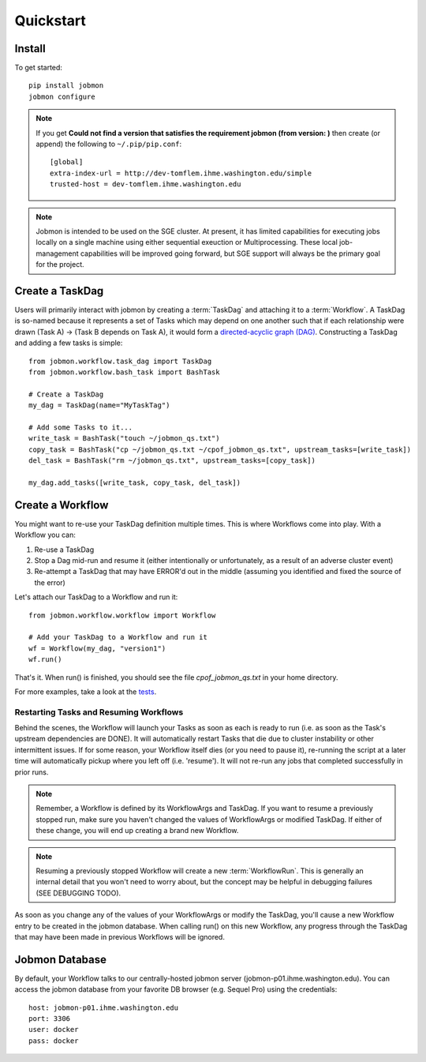 Quickstart
##########


Install
*******
To get started::

    pip install jobmon
    jobmon configure

.. todo::
    Add a 'test' subcommand to jobmon cli to ensure initial setup was run
    properly

.. note::
    If you get **Could not find a version that satisfies the requirement jobmon (from version: )** then create (or append) the following to ``~/.pip/pip.conf``::

        [global]
        extra-index-url = http://dev-tomflem.ihme.washington.edu/simple
        trusted-host = dev-tomflem.ihme.washington.edu

.. note::

    Jobmon is intended to be used on the SGE cluster. At present, it has
    limited capabilities for executing jobs locally on a single machine using
    either sequential exeuction or Multiprocessing. These local job-management
    capabilities will be improved going forward, but SGE support will always be
    the primary goal for the project.


Create a TaskDag
****************

Users will primarily interact with jobmon by creating a :term:`TaskDag` and
attaching it to a :term:`Workflow`. A TaskDag is so-named because it represents
a set of Tasks which may depend on one another such that if each relationship
were drawn (Task A) -> (Task B depends on Task A), it would form a
`directed-acyclic graph (DAG)
<https://en.wikipedia.org/wiki/Directed_acyclic_graph>`_.  Constructing a
TaskDag and adding a few tasks is simple::

    from jobmon.workflow.task_dag import TaskDag
    from jobmon.workflow.bash_task import BashTask

    # Create a TaskDag
    my_dag = TaskDag(name="MyTaskTag")

    # Add some Tasks to it...
    write_task = BashTask("touch ~/jobmon_qs.txt")
    copy_task = BashTask("cp ~/jobmon_qs.txt ~/cpof_jobmon_qs.txt", upstream_tasks=[write_task])
    del_task = BashTask("rm ~/jobmon_qs.txt", upstream_tasks=[copy_task])

    my_dag.add_tasks([write_task, copy_task, del_task])


Create a Workflow
*****************

You might want to re-use your TaskDag definition multiple times.  This is where
Workflows come into play. With a Workflow you can:

#. Re-use a TaskDag
#. Stop a Dag mid-run and resume it (either intentionally or unfortunately, as
   a result of an adverse cluster event)
#. Re-attempt a TaskDag that may have ERROR'd out in the middle (assuming you
   identified and fixed the source of the error)

Let's attach our TaskDag to a Workflow and run it::

    from jobmon.workflow.workflow import Workflow

    # Add your TaskDag to a Workflow and run it
    wf = Workflow(my_dag, "version1")
    wf.run()

That's it. When run() is finished, you should see the file
*cpof_jobmon_qs.txt* in your home directory.

For more examples, take a look at the `tests <https://stash.ihme.washington.edu/projects/CC/repos/jobmon/browse/tests/test_workflow.py>`_.


Restarting Tasks and Resuming Workflows
=======================================

Behind the scenes, the Workflow will launch your Tasks as soon as each is
ready to run (i.e. as soon as the Task's upstream dependencies are DONE). It
will automatically restart Tasks that die due to cluster instability or other
intermittent issues. If for some reason, your Workflow itself dies (or you need
to pause it), re-running the script at a later time will automatically pickup
where you left off (i.e. 'resume'). It will not re-run any jobs that completed
successfully in prior runs.

.. note::

    Remember, a Workflow is defined by its WorkflowArgs and TaskDag. If you
    want to resume a previously stopped run, make sure you haven't changed the
    values of WorkflowArgs or modified TaskDag. If either of these change,
    you will end up creating a brand new Workflow.

.. note::

    Resuming a previously stopped Workflow will create a new
    :term:`WorkflowRun`. This is generally an internal detail that you won't
    need to worry about, but the concept may be helpful in debugging failures
    (SEE DEBUGGING TODO).

.. todo::

    (DEBUGGING) Figure out whether/how we want users to interact with
    WorkflowRuns. I tend to think they're only useful for debugging purposes...
    but that leads to the question of what utilities we want to expose to help
    users to debug in general.

As soon as you change any of the values of your WorkflowArgs or modify the
TaskDag, you'll cause a new Workflow entry to be created in the jobmon
database. When calling run() on this new Workflow, any progress through the
TaskDag that may have been made in previous Workflows will be ignored.

.. todo::

    Figure out how we want to give users visibility into the Workflows
    they've created over time.

Jobmon Database
***************

By default, your Workflow talks to our centrally-hosted jobmon server
(jobmon-p01.ihme.washington.edu). You can access the jobmon database from your
favorite DB browser (e.g. Sequel Pro) using the credentials::

    host: jobmon-p01.ihme.washington.edu
    port: 3306
    user: docker
    pass: docker

.. todo::

    Create READ-ONLY credentials

.. todo::

    Explore other ways to expose relevant Database information to users without
    forcing them to explore the DB directly... too much schema knownledge is
    necessary to do anything useful.
